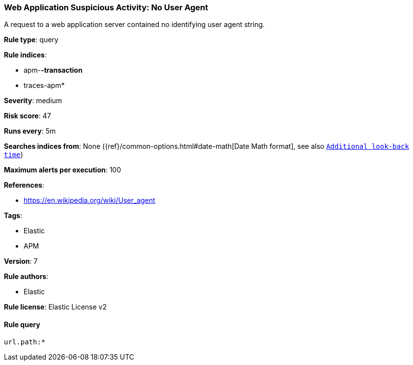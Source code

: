 [[prebuilt-rule-0-13-3-web-application-suspicious-activity:-no-user-agent]]
=== Web Application Suspicious Activity: No User Agent

A request to a web application server contained no identifying user agent string.

*Rule type*: query

*Rule indices*: 

* apm-*-transaction*
* traces-apm*

*Severity*: medium

*Risk score*: 47

*Runs every*: 5m

*Searches indices from*: None ({ref}/common-options.html#date-math[Date Math format], see also <<rule-schedule, `Additional look-back time`>>)

*Maximum alerts per execution*: 100

*References*: 

* https://en.wikipedia.org/wiki/User_agent

*Tags*: 

* Elastic
* APM

*Version*: 7

*Rule authors*: 

* Elastic

*Rule license*: Elastic License v2


==== Rule query


[source, js]
----------------------------------
url.path:*

----------------------------------

